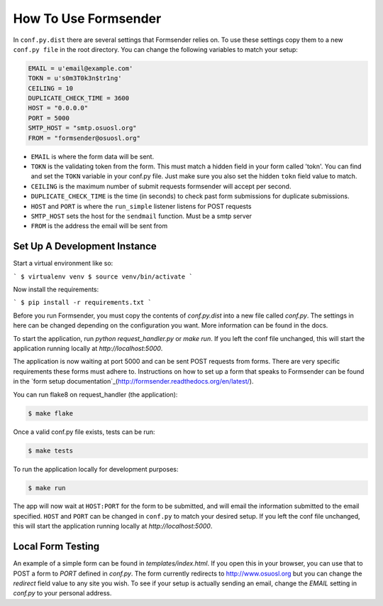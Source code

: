 .. _usage:

How To Use Formsender
=====================

In ``conf.py.dist`` there are several settings that Formsender relies on. To use
these settings copy them to a new ``conf.py file`` in the root directory. You
can change the following variables to match your setup:

.. code-block:: python

    EMAIL = u'email@example.com'
    TOKN = u's0m3T0k3n$tr1ng'
    CEILING = 10
    DUPLICATE_CHECK_TIME = 3600
    HOST = "0.0.0.0"
    PORT = 5000
    SMTP_HOST = "smtp.osuosl.org"
    FROM = "formsender@osuosl.org"

* ``EMAIL`` is where the form data will be sent.
* ``TOKN`` is the validating token from the form. This must match a hidden field
  in your form called 'tokn'. You can find and set the ``TOKN`` variable in your
  conf.py file. Just make sure you also set the hidden ``tokn`` field value to
  match.
* ``CEILING`` is the maximum number of submit requests formsender will accept
  per second.
* ``DUPLICATE_CHECK_TIME`` is the time (in seconds) to check past form
  submissions for duplicate submissions.
* ``HOST`` and ``PORT`` is where the ``run_simple`` listener listens for POST
  requests
* ``SMTP_HOST`` sets the host for the ``sendmail`` function. Must be a smtp
  server
* ``FROM`` is the address the email will be sent from

Set Up A Development Instance
-----------------------------

Start a virtual environment like so:

```
$ virtualenv venv
$ source venv/bin/activate
```

Now install the requirements:

```
$ pip install -r requirements.txt
```

Before you run Formsender, you must copy the contents of `conf.py.dist` into a
new file called `conf.py`. The settings in here can be changed depending on the
configuration you want. More information can be found in the docs.

To start the application, run `python request_handler.py` or `make run`. If you
left the conf file unchanged, this will start the application running locally at
`http://localhost:5000`.

The application is now waiting at port 5000 and can be sent POST requests from
forms. There are very specific requirements these forms must adhere to.
Instructions on how to set up a form that speaks to Formsender can be found in
the `form setup documentation`_(http://formsender.readthedocs.org/en/latest/).

You can run flake8 on request_handler (the application):

.. code-block:: none

    $ make flake

Once a valid conf.py file exists, tests can be run:

.. code-block:: none

    $ make tests

To run the application locally for development purposes:

.. code-block:: none

    $ make run

The app will now wait at ``HOST:PORT`` for the form to be submitted, and will
email the information submitted to the email specified. ``HOST`` and ``PORT``
can be changed in ``conf.py`` to match your desired setup. If you left the conf
file unchanged, this will start the application running locally at
`http://localhost:5000`.

Local Form Testing
------------------

An example of a simple form can be found in `templates/index.html`. If you open
this in your browser, you can use that to POST a form to `PORT` defined in
`conf.py`. The form currently redirects to http://www.osuosl.org but you can
change the `redirect` field value to any site you wish. To see if your setup is
actually sending an email, change the `EMAIL` setting in `conf.py` to your
personal address.

.. _form setup documentation: http://formsender.readthedocs.org/en/latest/form_setup.html
